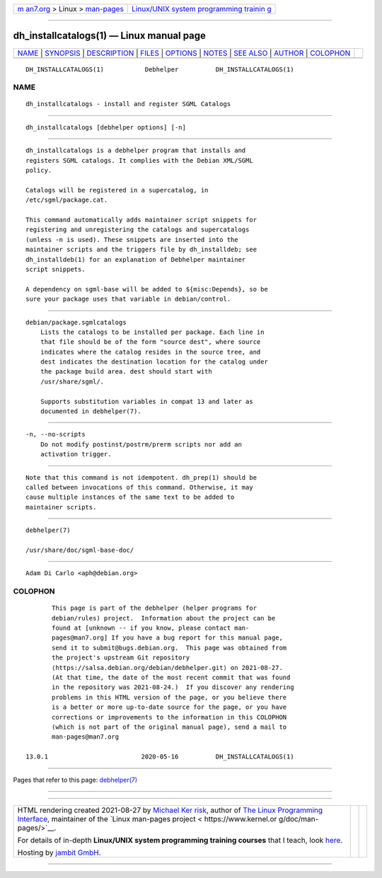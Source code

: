 .. container:: page-top

.. container:: nav-bar

   +----------------------------------+----------------------------------+
   | `m                               | `Linux/UNIX system programming   |
   | an7.org <../../../index.html>`__ | trainin                          |
   | > Linux >                        | g <http://man7.org/training/>`__ |
   | `man-pages <../index.html>`__    |                                  |
   +----------------------------------+----------------------------------+

--------------

dh_installcatalogs(1) — Linux manual page
=========================================

+-----------------------------------+-----------------------------------+
| `NAME <#NAME>`__ \|               |                                   |
| `SYNOPSIS <#SYNOPSIS>`__ \|       |                                   |
| `DESCRIPTION <#DESCRIPTION>`__ \| |                                   |
| `FILES <#FILES>`__ \|             |                                   |
| `OPTIONS <#OPTIONS>`__ \|         |                                   |
| `NOTES <#NOTES>`__ \|             |                                   |
| `SEE ALSO <#SEE_ALSO>`__ \|       |                                   |
| `AUTHOR <#AUTHOR>`__ \|           |                                   |
| `COLOPHON <#COLOPHON>`__          |                                   |
+-----------------------------------+-----------------------------------+
| .. container:: man-search-box     |                                   |
+-----------------------------------+-----------------------------------+

::

   DH_INSTALLCATALOGS(1)           Debhelper          DH_INSTALLCATALOGS(1)

NAME
-------------------------------------------------

::

          dh_installcatalogs - install and register SGML Catalogs


---------------------------------------------------------

::

          dh_installcatalogs [debhelper options] [-n]


---------------------------------------------------------------

::

          dh_installcatalogs is a debhelper program that installs and
          registers SGML catalogs. It complies with the Debian XML/SGML
          policy.

          Catalogs will be registered in a supercatalog, in
          /etc/sgml/package.cat.

          This command automatically adds maintainer script snippets for
          registering and unregistering the catalogs and supercatalogs
          (unless -n is used). These snippets are inserted into the
          maintainer scripts and the triggers file by dh_installdeb; see
          dh_installdeb(1) for an explanation of Debhelper maintainer
          script snippets.

          A dependency on sgml-base will be added to ${misc:Depends}, so be
          sure your package uses that variable in debian/control.


---------------------------------------------------

::

          debian/package.sgmlcatalogs
              Lists the catalogs to be installed per package. Each line in
              that file should be of the form "source dest", where source
              indicates where the catalog resides in the source tree, and
              dest indicates the destination location for the catalog under
              the package build area. dest should start with
              /usr/share/sgml/.

              Supports substitution variables in compat 13 and later as
              documented in debhelper(7).


-------------------------------------------------------

::

          -n, --no-scripts
              Do not modify postinst/postrm/prerm scripts nor add an
              activation trigger.


---------------------------------------------------

::

          Note that this command is not idempotent. dh_prep(1) should be
          called between invocations of this command. Otherwise, it may
          cause multiple instances of the same text to be added to
          maintainer scripts.


---------------------------------------------------------

::

          debhelper(7)

          /usr/share/doc/sgml-base-doc/


-----------------------------------------------------

::

          Adam Di Carlo <aph@debian.org>

COLOPHON
---------------------------------------------------------

::

          This page is part of the debhelper (helper programs for
          debian/rules) project.  Information about the project can be
          found at [unknown -- if you know, please contact man-
          pages@man7.org] If you have a bug report for this manual page,
          send it to submit@bugs.debian.org.  This page was obtained from
          the project's upstream Git repository
          ⟨https://salsa.debian.org/debian/debhelper.git⟩ on 2021-08-27.
          (At that time, the date of the most recent commit that was found
          in the repository was 2021-08-24.)  If you discover any rendering
          problems in this HTML version of the page, or you believe there
          is a better or more up-to-date source for the page, or you have
          corrections or improvements to the information in this COLOPHON
          (which is not part of the original manual page), send a mail to
          man-pages@man7.org

   13.0.1                         2020-05-16          DH_INSTALLCATALOGS(1)

--------------

Pages that refer to this page:
`debhelper(7) <../man7/debhelper.7.html>`__

--------------

--------------

.. container:: footer

   +-----------------------+-----------------------+-----------------------+
   | HTML rendering        |                       | |Cover of TLPI|       |
   | created 2021-08-27 by |                       |                       |
   | `Michael              |                       |                       |
   | Ker                   |                       |                       |
   | risk <https://man7.or |                       |                       |
   | g/mtk/index.html>`__, |                       |                       |
   | author of `The Linux  |                       |                       |
   | Programming           |                       |                       |
   | Interface <https:     |                       |                       |
   | //man7.org/tlpi/>`__, |                       |                       |
   | maintainer of the     |                       |                       |
   | `Linux man-pages      |                       |                       |
   | project <             |                       |                       |
   | https://www.kernel.or |                       |                       |
   | g/doc/man-pages/>`__. |                       |                       |
   |                       |                       |                       |
   | For details of        |                       |                       |
   | in-depth **Linux/UNIX |                       |                       |
   | system programming    |                       |                       |
   | training courses**    |                       |                       |
   | that I teach, look    |                       |                       |
   | `here <https://ma     |                       |                       |
   | n7.org/training/>`__. |                       |                       |
   |                       |                       |                       |
   | Hosting by `jambit    |                       |                       |
   | GmbH                  |                       |                       |
   | <https://www.jambit.c |                       |                       |
   | om/index_en.html>`__. |                       |                       |
   +-----------------------+-----------------------+-----------------------+

--------------

.. container:: statcounter

   |Web Analytics Made Easy - StatCounter|

.. |Cover of TLPI| image:: https://man7.org/tlpi/cover/TLPI-front-cover-vsmall.png
   :target: https://man7.org/tlpi/
.. |Web Analytics Made Easy - StatCounter| image:: https://c.statcounter.com/7422636/0/9b6714ff/1/
   :class: statcounter
   :target: https://statcounter.com/
